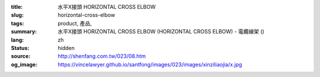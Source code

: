 :title: 水平X接頭 HORIZONTAL CROSS ELBOW
:slug: horizontal-cross-elbow
:tags: product, 產品, 
:summary: 水平X接頭 HORIZONTAL CROSS ELBOW (HORIZONTAL CROSS ELBOW) - 電纜線架 ()
:lang: zh
:status: hidden
:source: http://shenfang.com.tw/023/08.htm
:og_image: https://vincelawyer.github.io/santfong/images/023/images/xinziliaojia/x.jpg
